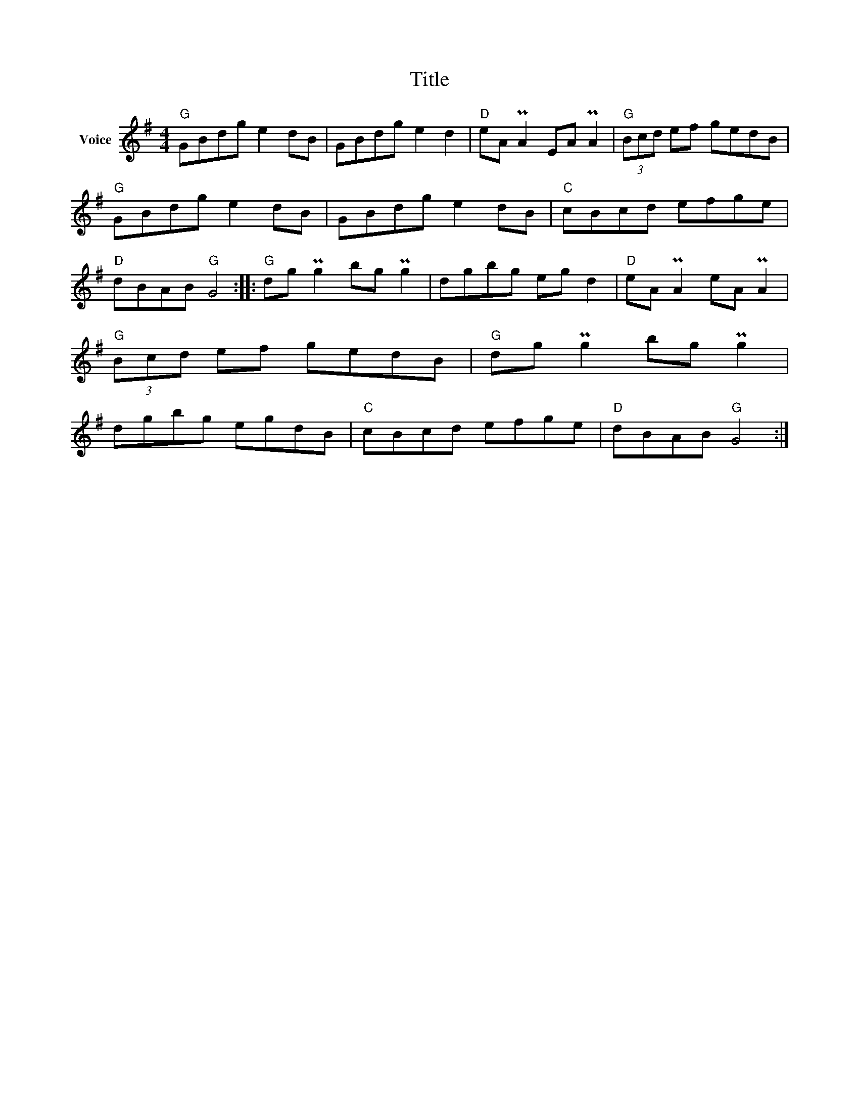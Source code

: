 X:1
T:Title
L:1/8
M:4/4
I:linebreak $
K:G
V:1 treble nm="Voice"
V:1
"G" GBdg e2 dB | GBdg e2 d2 |"D" eA PA2 EA PA2 |"G" (3Bcd ef gedB |"G" GBdg e2 dB | GBdg e2 dB | %6
"C" cBcd efge |"D" dBAB"G" G4 ::"G" dg Pg2 bg Pg2 | dgbg eg d2 |"D" eA PA2 eA PA2 | %11
"G" (3Bcd ef gedB |"G" dg Pg2 bg Pg2 | dgbg egdB |"C" cBcd efge |"D" dBAB"G" G4 :| %16
